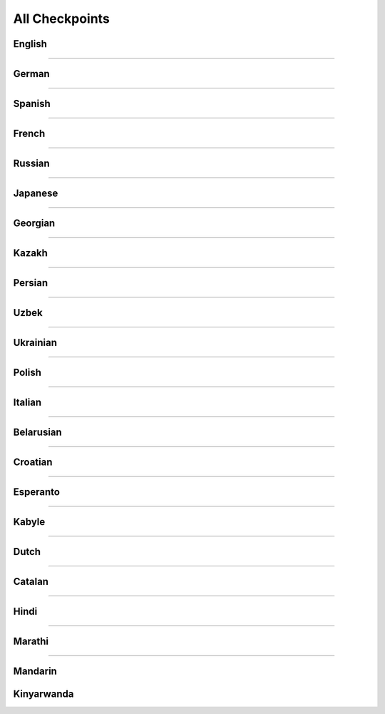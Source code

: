 All Checkpoints
===============
English
^^^^^^^
.. csv-table::
   :file: data/benchmark_en.csv
   :align: left
   :widths: 50,50
   :header-rows: 1

-----------------------------

German
^^^^^^
.. csv-table::
   :file: data/benchmark_de.csv
   :align: left
   :widths: 50,50
   :header-rows: 1

-----------------------------

Spanish
^^^^^^^
.. csv-table::
   :file: data/benchmark_es.csv
   :align: left
   :widths: 50,50
   :header-rows: 1

-----------------------------

French
^^^^^^
.. csv-table::
   :file: data/benchmark_fr.csv
   :align: left
   :widths: 50,50
   :header-rows: 1

-----------------------------

Russian
^^^^^^^
.. csv-table::
   :file: data/benchmark_ru.csv
   :align: left
   :widths: 50,50
   :header-rows: 1

-----------------------------

Japanese
^^^^^^^^
.. csv-table::
   :file: data/benchmark_jp.csv
   :align: left
   :widths: 50,50
   :header-rows: 1

-----------------------------

Georgian
^^^^^^^^
.. csv-table::
   :file: data/benchmark_ka.csv
   :align: left
   :widths: 50,50
   :header-rows: 1

-----------------------------

Kazakh
^^^^^^
.. csv-table::
   :file: data/benchmark_kz.csv
   :align: left
   :widths: 50,50
   :header-rows: 1

-----------------------------

Persian
^^^^^^^
.. csv-table::
   :file: data/benchmark_fa.csv
   :align: left
   :widths: 50,50
   :header-rows: 1

-----------------------------

Uzbek
^^^^^
.. csv-table::
   :file: data/benchmark_uz.csv
   :align: left
   :widths: 50,50
   :header-rows: 1

-----------------------------

Ukrainian
^^^^^^^^^
.. csv-table::
   :file: data/benchmark_ua.csv
   :align: left
   :widths: 50,50
   :header-rows: 1

-----------------------------

Polish
^^^^^^
.. csv-table::
   :file: data/benchmark_pl.csv
   :align: left
   :widths: 50,50
   :header-rows: 1

-----------------------------

Italian
^^^^^^^
.. csv-table::
   :file: data/benchmark_it.csv
   :align: left
   :widths: 50,50
   :header-rows: 1

-----------------------------

Belarusian
^^^^^^^^^^
.. csv-table::
   :file: data/benchmark_by.csv
   :align: left
   :widths: 50,50
   :header-rows: 1

-----------------------------

Croatian
^^^^^^^^
.. csv-table::
   :file: data/benchmark_hr.csv
   :align: left
   :widths: 50,50
   :header-rows: 1

-----------------------------

Esperanto
^^^^^^^^^
.. csv-table::
   :file: data/benchmark_eo.csv
   :align: left
   :widths: 50,50
   :header-rows: 1

-----------------------------

Kabyle
^^^^^^
.. csv-table::
   :file: data/benchmark_kab.csv
   :align: left
   :widths: 50,50
   :header-rows: 1

-----------------------------

Dutch
^^^^^
.. csv-table::
   :file: data/benchmark_nl.csv
   :align: left
   :widths: 50,50
   :header-rows: 1

-----------------------------

Catalan
^^^^^^^
.. csv-table::
   :file: data/benchmark_ca.csv
   :align: left
   :widths: 30,30,40
   :header-rows: 1

-----------------------------

Hindi
^^^^^^^
.. csv-table::
   :file: data/benchmark_hi.csv
   :align: left
   :widths: 50,50
   :header-rows: 1

-----------------------------

Marathi
^^^^^^^
.. csv-table::
   :file: data/benchmark_mr.csv
   :align: left
   :widths: 50,50
   :header-rows: 1

-----------------------------

Mandarin
^^^^^^^^
.. csv-table::
   :file: data/benchmark_zh.csv
   :align: left
   :widths: 50,50
   :header-rows: 1

Kinyarwanda
^^^^^^^^^^^
.. csv-table::
   :file: data/benchmark_rw.csv
   :align: left
   :widths: 50,50
   :header-rows: 1
